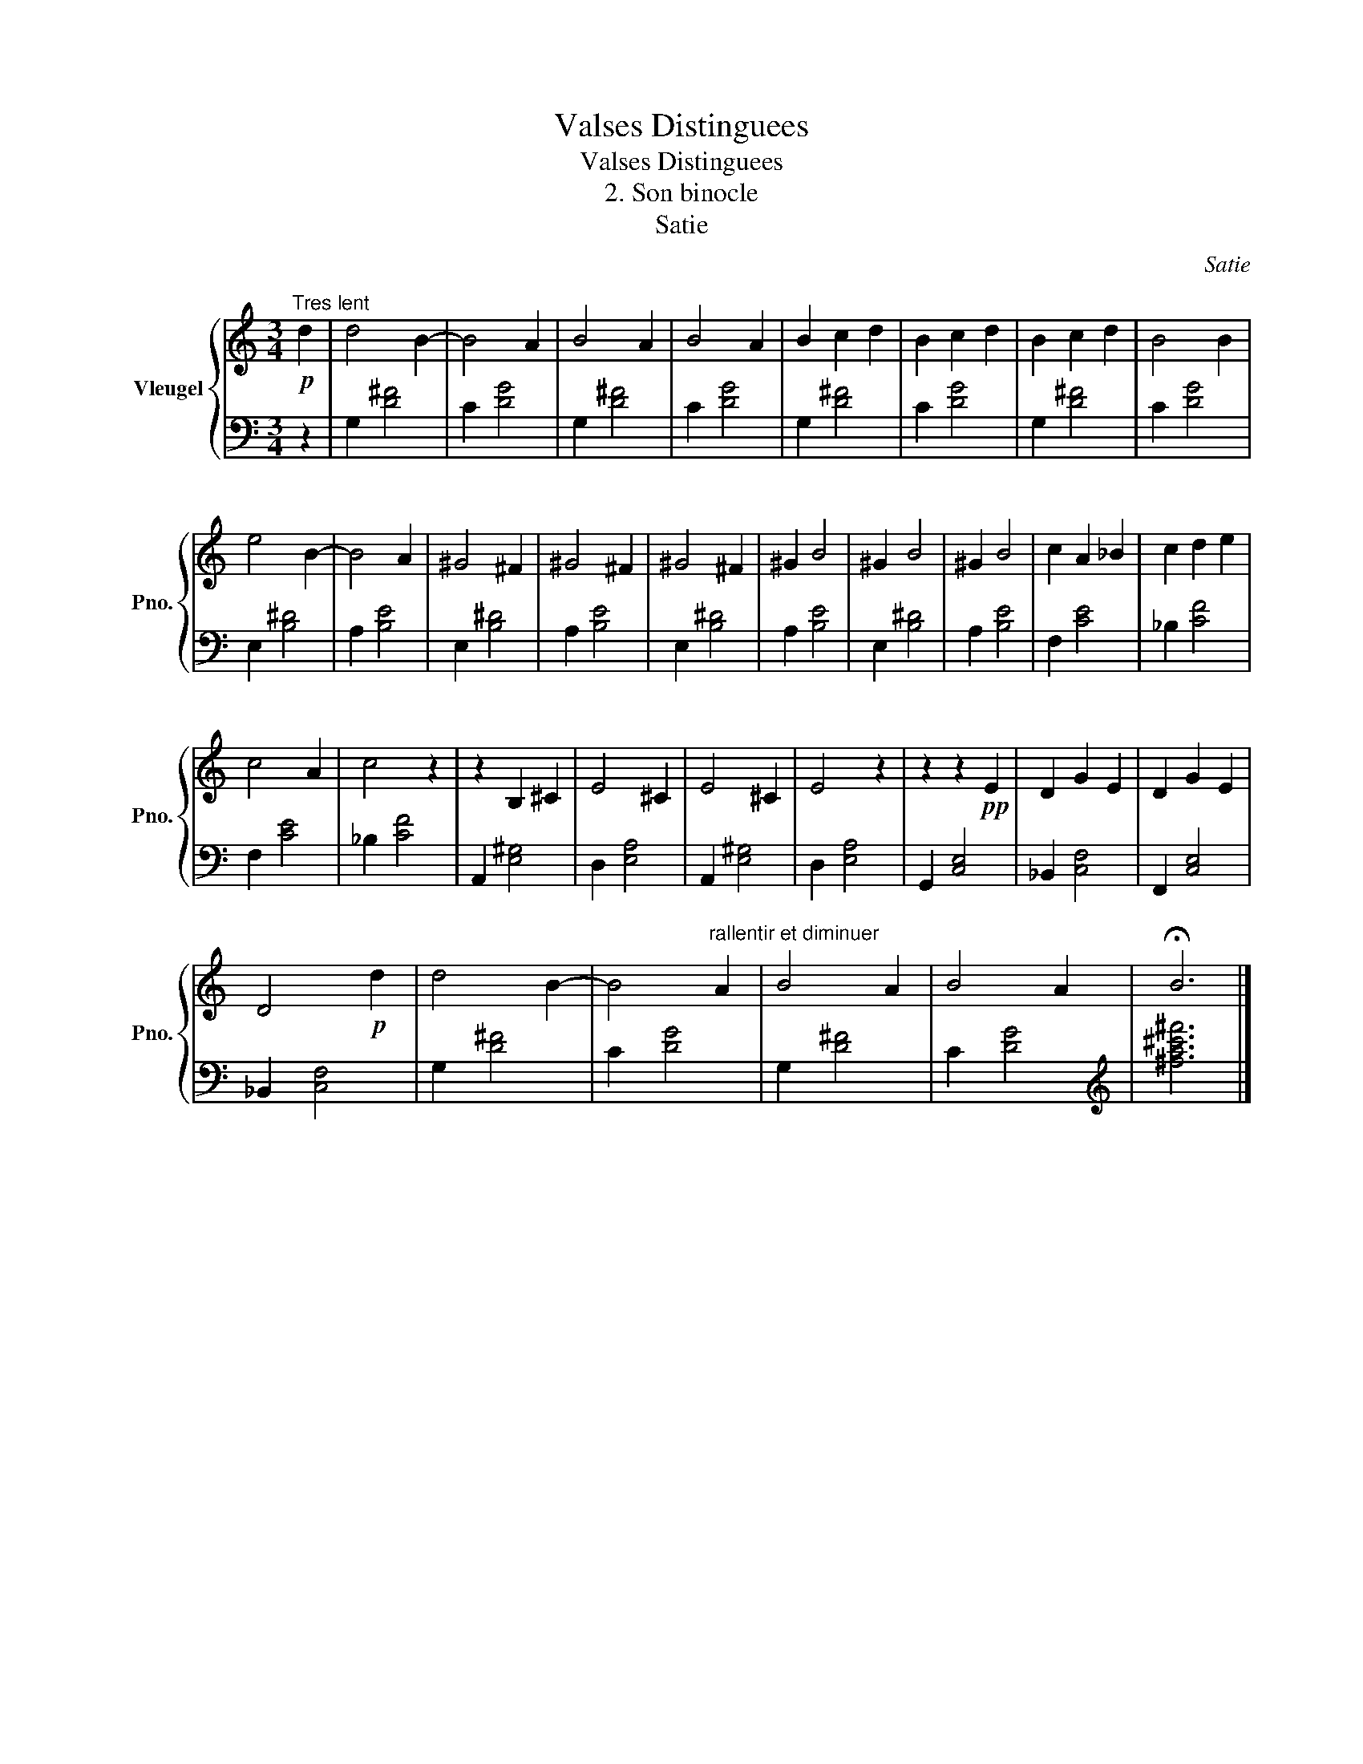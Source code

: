 X:1
T:Valses Distinguees
T:Valses Distinguees
T:2. Son binocle
T:Satie
C:Satie
%%score { 1 | 2 }
L:1/8
M:3/4
K:C
V:1 treble nm="Vleugel" snm="Pno."
V:2 bass 
V:1
!p!"^Tres lent" d2 | d4 B2- | B4 A2 | B4 A2 | B4 A2 | B2 c2 d2 | B2 c2 d2 | B2 c2 d2 | B4 B2 | %9
 e4 B2- | B4 A2 | ^G4 ^F2 | ^G4 ^F2 | ^G4 ^F2 | ^G2 B4 | ^G2 B4 | ^G2 B4 | c2 A2 _B2 | c2 d2 e2 | %19
 c4 A2 | c4 z2 | z2 B,2 ^C2 | E4 ^C2 | E4 ^C2 | E4 z2 | z2 z2!pp! E2 | D2 G2 E2 | D2 G2 E2 | %28
 D4!p! d2 | d4 B2- | B4"^rallentir et diminuer" A2 | B4 A2 | B4 A2 | !fermata!B6 |] %34
V:2
 z2 | G,2 [D^F]4 | C2 [DG]4 | G,2 [D^F]4 | C2 [DG]4 | G,2 [D^F]4 | C2 [DG]4 | G,2 [D^F]4 | %8
 C2 [DG]4 | E,2 [B,^D]4 | A,2 [B,E]4 | E,2 [B,^D]4 | A,2 [B,E]4 | E,2 [B,^D]4 | A,2 [B,E]4 | %15
 E,2 [B,^D]4 | A,2 [B,E]4 | F,2 [CE]4 | _B,2 [CF]4 | F,2 [CE]4 | _B,2 [CF]4 | A,,2 [E,^G,]4 | %22
 D,2 [E,A,]4 | A,,2 [E,^G,]4 | D,2 [E,A,]4 | G,,2 [C,E,]4 | _B,,2 [C,F,]4 | F,,2 [C,E,]4 | %28
 _B,,2 [C,F,]4 | G,2 [D^F]4 | C2 [DG]4 | G,2 [D^F]4 | C2 [DG]4 |[K:treble] [^fa^c'^f']6 |] %34

